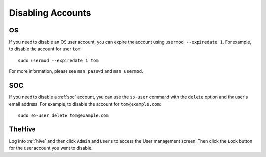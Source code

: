 .. _disabling-accounts:

Disabling Accounts
==================

OS
--

If you need to disable an OS user account, you can expire the account using ``usermod --expiredate 1``.  For example, to disable the account for user ``tom``:

::

    sudo usermod --expiredate 1 tom

For more information, please see ``man passwd`` and ``man usermod``.

SOC
---

If you need to disable a :ref:`soc` account, you can use the ``so-user`` command with the ``delete`` option and the user's email address. For example, to disable the account for ``tom@example.com``:

::

    sudo so-user delete tom@example.com

TheHive
-------
Log into :ref:`hive` and then click ``Admin`` and ``Users`` to access the User management screen. Then click the ``Lock`` button for the user account you want to disable.
